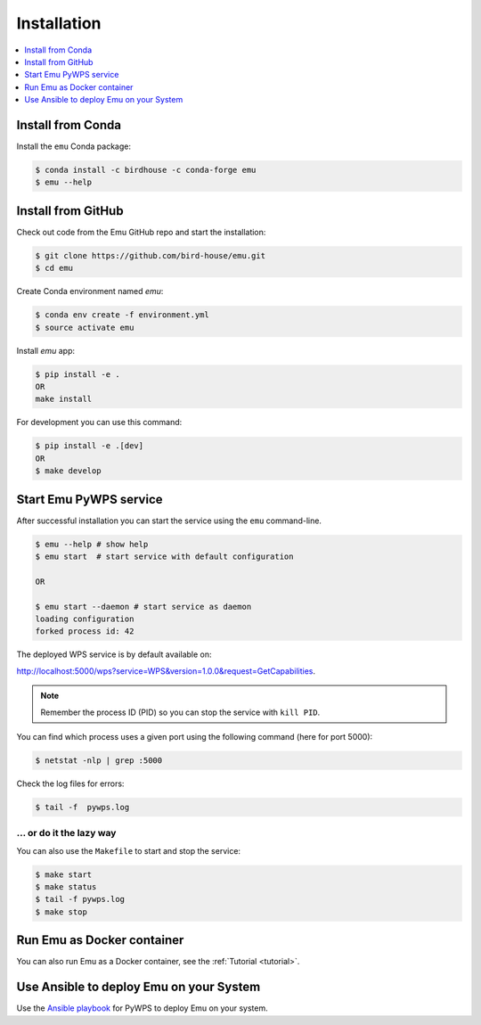 .. _installation:

Installation
============

.. contents::
    :local:
    :depth: 1

Install from Conda
------------------

.. image:: http://anaconda.org/birdhouse/emu/badges/installer/conda.svg
   :target: http://anaconda.org/birdhouse/emu
   :alt: Ananconda Install

.. image:: http://anaconda.org/birdhouse/emu/badges/version.svg
   :target: http://anaconda.org/birdhouse/emu
   :alt: Anaconda Version

.. image:: http://anaconda.org/birdhouse/emu/badges/downloads.svg
   :target: http://anaconda.org/birdhouse/emu
   :alt: Anaconda Downloads

Install the ``emu`` Conda package:

.. code-block:: console

    $ conda install -c birdhouse -c conda-forge emu
    $ emu --help


Install from GitHub
-------------------

Check out code from the Emu GitHub repo and start the installation:

.. code-block:: console

   $ git clone https://github.com/bird-house/emu.git
   $ cd emu

Create Conda environment named `emu`:

.. code-block:: console

   $ conda env create -f environment.yml
   $ source activate emu

Install `emu` app:

.. code-block:: console

  $ pip install -e .
  OR
  make install

For development you can use this command:

.. code-block:: console

  $ pip install -e .[dev]
  OR
  $ make develop

Start Emu PyWPS service
-----------------------

After successful installation you can start the service using the ``emu`` command-line.

.. code-block:: console

   $ emu --help # show help
   $ emu start  # start service with default configuration

   OR

   $ emu start --daemon # start service as daemon
   loading configuration
   forked process id: 42

The deployed WPS service is by default available on:

http://localhost:5000/wps?service=WPS&version=1.0.0&request=GetCapabilities.

.. NOTE:: Remember the process ID (PID) so you can stop the service with ``kill PID``.

You can find which process uses a given port using the following command (here for port 5000):

.. code-block:: console

   $ netstat -nlp | grep :5000


Check the log files for errors:

.. code-block:: console

   $ tail -f  pywps.log

... or do it the lazy way
+++++++++++++++++++++++++

You can also use the ``Makefile`` to start and stop the service:

.. code-block:: console

  $ make start
  $ make status
  $ tail -f pywps.log
  $ make stop


Run Emu as Docker container
---------------------------

You can also run Emu as a Docker container, see the :ref:`Tutorial <tutorial>`.

Use Ansible to deploy Emu on your System
----------------------------------------

Use the `Ansible playbook`_ for PyWPS to deploy Emu on your system.


.. _Ansible playbook: http://ansible-wps-playbook.readthedocs.io/en/latest/index.html
